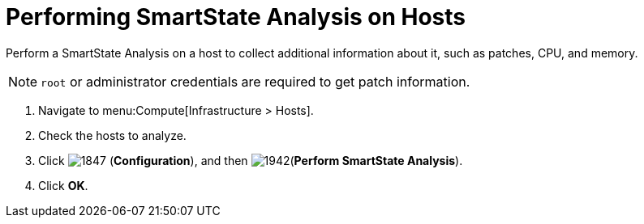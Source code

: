 = Performing SmartState Analysis on Hosts

Perform a SmartState Analysis on a host to collect additional information about it, such as patches, CPU, and memory.

[NOTE]
======
`root` or administrator credentials are required to get patch information.
======
. Navigate to menu:Compute[Infrastructure > Hosts].
. Check the hosts to analyze.
. Click  image:1847.png[] (*Configuration*), and then  image:1942.png[](*Perform SmartState Analysis*).
. Click *OK*.



